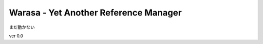 ========================================
 Warasa - Yet Another Reference Manager
========================================

まだ動かない

ver 0.0


